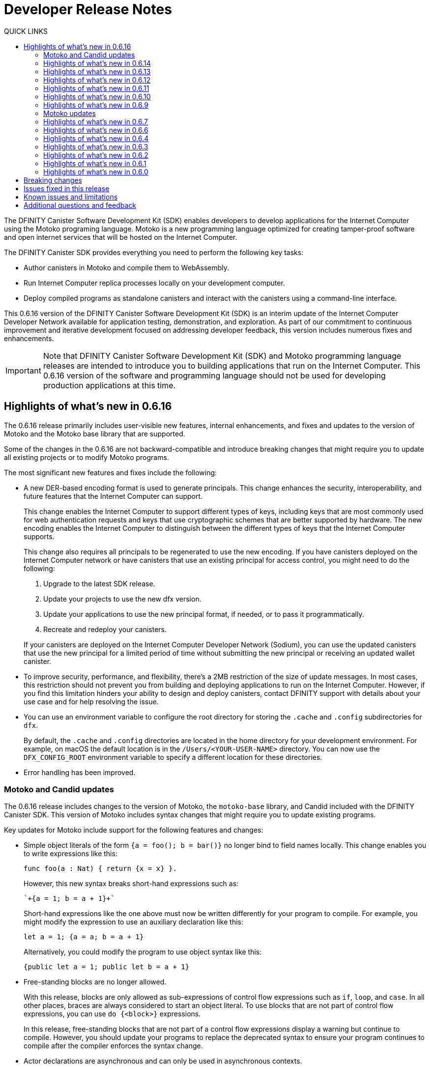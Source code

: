 = Developer Release Notes
:description: DFINITY Canister Software Development Kit Release Notes
:toc:
:toc: right
:toc-title: QUICK LINKS
:proglang: Motoko
:platform: Internet Computer platform
:IC: Internet Computer
:company-id: DFINITY
:page-layout: releasenotes
:sdk-short-name: DFINITY Canister SDK
:sdk-long-name: DFINITY Canister Software Development Kit (SDK)
:release: 0.6.16
ifdef::env-github,env-browser[:outfilesuffix:.adoc]

The {sdk-long-name} enables developers to develop applications for the {IC} using the {proglang} programing language.
{proglang} is a new programming language optimized for creating tamper-proof software and open internet services that will be hosted on the Internet Computer.

The {sdk-short-name} provides everything you need to perform the following key tasks:

- Author canisters in {proglang} and compile them to WebAssembly.
- Run {IC} replica processes locally on your development computer.
- Deploy compiled programs as standalone canisters and interact with the canisters using a command-line interface.

This {release} version of the {sdk-long-name} is an interim update of the {IC} Developer Network available for application testing, demonstration, and exploration.
As part of our commitment to continuous improvement and iterative development focused on addressing developer feedback, this version includes numerous fixes and enhancements.

[IMPORTANT]
=====================================================================
Note that {sdk-long-name} and {proglang} programming language releases are intended to introduce you to building applications that run on the {IC}.
This {release} version of the software and programming language should not be used for developing production applications at this time.
=====================================================================

== Highlights of what's new in {release}

The {release} release primarily includes user-visible new features, internal enhancements, and fixes and updates to the version of {proglang} and the {proglang} base library that are supported. 

Some of the changes in the {release} are not backward-compatible and introduce breaking changes that might require you to update all existing projects or to modify {proglang} programs.

The most significant new features and fixes include the following:

* A new DER-based encoding format is used to generate principals. 
This change enhances the security, interoperability, and future features that the Internet Computer can support.
+
This change enables the Internet Computer to support different types of keys, including keys that are most commonly used for web authentication requests and keys that use cryptographic schemes that are better supported by hardware.
The new encoding enables the {IC} to distinguish between the different types of keys that the {IC} supports.
+
This change also requires all principals to be regenerated to use the new encoding.
If you have canisters deployed on the Internet Computer network or have canisters that use an existing principal for access control, you might need to do the following:
+

. Upgrade to the latest SDK release.
. Update your projects to use the new dfx version.
. Update your applications to use the new principal format, if needed, or to pass it programmatically.
. Recreate and redeploy your canisters.

+
If your canisters are deployed on the {IC} Developer Network (Sodium), you can use the updated canisters that use the new principal for a limited period of time without submitting the new principal or receiving an updated wallet canister.

* To improve security, performance, and flexibility, there’s a 2MB restriction of the size of update messages. 
In most cases, this restriction should not prevent you from building and deploying applications to run on the Internet Computer. 
However, if you find this limitation hinders your ability to design and deploy canisters, contact DFINITY support with details about your use case and for help resolving the issue.

* You can use an environment variable to configure the root directory for storing the `+.cache+` and `+.config+` subdirectories for `+dfx+`.
+
By default, the `+.cache+` and `+.config+` directories are located in the home directory for your development environment. 
For example, on macOS the default location is in the `+/Users/<YOUR-USER-NAME>+` directory.
You can now use the `+DFX_CONFIG_ROOT+` environment variable to specify a different location for these directories.

* Error handling has been improved.

=== Motoko and Candid updates

The {release} release includes changes to the version of {proglang}, the `+motoko-base+` library, and Candid included with the {sdk-short-name}.
This version of {proglang} includes syntax changes that might require you to update existing programs.

Key updates for {proglang} include support for the following features and changes:

* Simple object literals of the form `+{a = foo(); b = bar()}+` no longer bind to field names locally. 
This change enables you to write expressions like this:
+
....
func foo(a : Nat) { return {x = x} }.									
....
+
However, this new syntax breaks short-hand expressions such as:
+
....
`+{a = 1; b = a + 1}+`
....
+
Short-hand expressions like the one above must now be written differently for your program to compile.
For example, you might modify the expression to use an auxiliary declaration like this:
+
....
let a = 1; {a = a; b = a + 1}
....
+
Alternatively, you could modify the program to use object syntax like this:
+
....
{public let a = 1; public let b = a + 1}
....

* Free-standing blocks are no longer allowed.
+
With this release, blocks are only allowed as sub-expressions of control flow expressions such as `+if+`, `+loop+`, and `+case+`.
In all other places, braces are always considered to start an object literal.																													
To use blocks that are not part of control flow expressions, you can use `+do {<block>}+` expressions.
+
In this release, free-standing blocks that are not part of a control flow expressions display a warning but continue to compile.
However, you should update your programs to replace the deprecated syntax to ensure your program continues to compile after the compiler enforces the syntax change.

* Actor declarations are asynchronous and can only be used in asynchronous contexts.
+
The return type of an actor class, if specified, must be an `+async+` actor type.
To support actor declaration, the top-level context of an interpreted program is an asynchronous context, allowing implicit and explicit `+await+` expressions.
+
This change mostly affects interpreted programs and compiled programs with explicit actor class return types.

* Strict checking of `+utf8+` strings for improved Candid compliance.

* More liberal parsing of leb128-encoded numbers

* New `+Random+` library added to `+motoko-base+`.

* Candid includes the ability to extend function with optional parameters in a backward-compatible way.

* Injecting a value into an option type (`+? <exp>+`) no longer requires heap allocation in most cases. This removes the memory-tax of using iterators.

For information about breaking changes that were introduced in previous releases, see <<Breaking changes>>.

For information about known issues that were introduced in previous releases, see <<Known issues and limitations>>.

=== Highlights of what's new in 0.6.14

The 0.6.14 release primarily includes internal enhancements and fixes and updates to the version of {proglang} and the {proglang} base library that are supported. 

There are no user-visible new features in this release. 

=== Highlights of what's new in 0.6.13

The 0.6.13 release primarily includes internal enhancements and fixes and updates to the version of {proglang} and the {proglang} base library that are supported. 

The only user-visible new feature in this release is the ability to set the default compute and memory allocation settings for a project using the `+dfx.json+` configuration file.
Previously, you could only set the compute allocation and memory allocation by specifying command-line options when running the `+dfx canister install+` command.
Note that, although this release includes support for specifying the default compute and memory allocation settings in the `+dfx.json+` file, these keys are not exposed in the `+dfx.json+` template by default. 

=== Highlights of what's new in 0.6.12

The 0.6.12 release includes both user-visible new features and internal enhancements and fixes. The most significant new features and fixes include the following:

* You can now access the {IC} network running remotely without user name and password credentials using the new `+ic+` network alias.
+
In previous releases, the network alias `+tungsten+` was pre-configured in the project `+dfx.json+` file.
With authorized credentials, you could then use this network alias to access to the {IC} network when running `+dfx+` commands by using the `+--network=tungsten+` option.
+
In this release, the `+ic+` network alias is pre-configured in the project `+dfx.json+` file to replace the `+tungsten+` alias.
In addition, you are no longer required to provide a user name and password as credentials to authenticate your identity.
Instead, you can access the {IC} network when running `+dfx+` commands simply by using the new `+ic+` network alias.
For example, to register, build, and deploy an application on the {IC}, you can run the following command:
+
....
dfx deploy --network=ic
....
+
Note that the `+ic+` network alias is a reserved alias. 
Although you can add other network providers to your `+dfx.json+` file, you cannot use the `+ic+` alias for those providers.
You can, however, use variations on the reserved name such as `+ic-pubs+` or `+ic-examplenet+`.

* Error and status messages are decoded and displayed as human-readable text.
+
Previously, some agent and HTTP error and status messages were returned in an encoded format.
With this release, these agent and HTTP status messages are properly decoded and displayed as human-readable plain text.

* This release of {proglang} improves stability of `+Blob+` and `+Text+` iterators when garbage collection happens.

* This release of {proglang} fixes some erroneous-reported type errors related to using `+break+` in the context of an unconditional `+loop+`.
+
For example, {proglang} supports the following to break out of a loop without type errors: 
+
....
label l : Int loop { break l(42) };
....

=== Highlights of what's new in 0.6.11

The 0.6.11 release includes both user-visible new features and internal enhancements and fixes. The most significant new features and capabilities include the following:

* You can now specify arguments on the command-line when you deploy a **single** canister using an actor class with the `+dfx deploy+` command.

* Improved handling of `+SIGINT+` and `+SIGTERM+` events ensures that Ctrl-C can now reliably shut down the {IC} network `+replica+` process when running the {IC} locally.

* Enable the `+dfx start+` and `+dfx bootstrap+` commands to start the {IC} using a randomly-selected webserver port.
+
To use a randomly-selected port, you can specify `+0+` as the port when running `+dfx start+` or `+dfx bootstrap+` commands.
For example:
+
....
dfx start --host 192.168.47.1:0
dfx bootstrap --port 0
....

* The `+dfx start+` command now supports specifying the `+--host+` option using the IPv6 address format.

=== Highlights of what's new in 0.6.10

The 0.6.10 release includes both user-visible new features and internal enhancements and fixes. The most significant new features and capabilities include the following:

* You can run the new `+dfx identity get-principal+` command to return the principal associated with the current identity.
+
Note that you must be able to provide a principal identifier for either the `+default+` or a specific identity to deploy or manage applications on the external {IC} network.
+
For more information about getting access to the {IC}, see link:dfinity.org/sodium[Sodium Developer Network onboarding].

* A new `+dfx canister set-controller+` command enables you to specify the identity to use as the new **controller** for a specified canister.
+
When you specify a controller identity, that identity has special rights to manage the canister it controls.
For example, only the controlling identity can be used to install, upgrade, or delete the canister under its control.

=== Highlights of what's new in 0.6.9

The 0.6.9 release includes the following new features and capabilities:

* You can now register, build, and deploy applications with a single command.
+
This release introduces a simplified developer workflow using the the `+dfx deploy+` command. 
You can use this command to replace running the following commands as separate steps:
+
....
dfx canister create --all
dfx build
dfx canister install -all
....
+
For a preview of how to use the simplified developer workflow, see https://sdk.dfinity.org/docs/quickstart/dfx-deploy-quickstart.html[Developer Workflow Preview].

* You can now specify arguments on the command-line when you deploy a **single** canister using an actor class with the `+dfx canister install+` command.
+
For example, you might use the following command to add the `+self+` Text argument when deploying the canister named `+profile_map+` locally.
+
....
dfx canister install profile_map '("self")'
....
+
Note that you specify the argument you want to pass using the Candid interface description format.

* A new `+--memory allocation+` command-line option enables you to specify a memory allocation when deploying a canister.

* The `+dfx identity new+` command has been enhanced to display a confirmation message when adding a new identify is successful.

=== Motoko updates

Key updates for {proglang} include backend support for the following features and changes:

* Preliminary support for importing and exporting actor classes and for dynamic canister installation.
* Improved error handling for actor classes and input/output exceptions.
* The Motoko compiler no longer supports arbitrary declarations preceding the main actor or an actor class. 
Only import declarations can be used as leading declarations for programs that define an actor or an actor class.
+
As a recommended workaround for this change, you can:
+
--
* Move the declarations that preceded the main actor into the actor's body.
* Move the declarations into a new, imported module, referenced from the main actor.
* Use a combination of these strategies.
--
+
For example, if you have a code snippet like this:
+
....
type State = { #red; #orange; #green }
var state : State = #red;
actor TrafficLight { 
  ...
}
....
+
You can modify it like this:
+
....
import Types = "./types"; 
actor TrafficLight { 
  var state : Types.State = #red;
  ...
}
....

=== Highlights of what's new in 0.6.7

The 0.6.7 release includes the following new features and capabilities:

* The `+dfx build+` command now supports building a specific canister, in addition to building all canisters.
+
For example, you can compile the code for a back-end canister without building the canister used for your project's front-end assets.
+
Because of this change to the `+dfx build+` command, the `+--skip-frontend+` option is no longer needed and has been removed.
* There are several new `+dfx identity+` commands that enable you to create, manage, and switch between different user identities when communicating with the {IC} network.
+
You can also use a new `+--identity+` command-line option to set a specific user context when running `+dfx+` commands. 
+
This new support for multiple identities enables you to test role-based access control for your programs.
* Updates to the Candid argument parser in `+dfx canister call+` include the following user-facing features:
+
** Support type annotations when parsing Candid values. For example, you can use the following syntax to specify types:
+
....
(42: nat8, vec {1;-3;5} : vec int8)
....
** Support for pretty-print decoded Candid values:
+
`+--output pp+` is the default and prints the value in multiple lines.
+
`+--output idl+` prints the value in a single line.
** Support for `+float e+` notation.
** Support for Rust-like parsing errors.
* Key updates for {proglang} include the following:
+
** Support for polymorphic equality that enables the `==` and `!=` operators to work on all shareable types.
** Improvements to catch clashing function and class declarations.
** Language support to enable canisters to take installation arguments. An actor **class** defines a canister that takes an argument on installation.
** Optimized backend handling for `Bool` data types.

=== Highlights of what's new in 0.6.6

The 0.6.6 release features several new commands for managing canisters.
The release include the following new commands for managing canister operations and the canister lifecycle:

- The `+dfx canister status+` command enables you to check whether all canisters or a specific canister in a project are currently running.
- The `+dfx canister stop+` command enables you to stop all canisters or a specific canister in a project to prevent canisters from receiving new requests.
- The `+dfx canister start+` command enables you to restart all canisters or a specific canister in a project so they can resume receiving new requests.
- The `+dfx canister delete+` command enables you to delete all canisters or a specific canister in a project.

=== Highlights of what's new in 0.6.4

The 0.6.4 release primarily included internal improvements that are not user-facing.
The only user-facing features and fixes in the 0.6.4 release are the following:

- A new Reserved type has been added to the JavaScript agent library.
- Fixed the timer that is used in the Candid UI when issuing function calls.

=== Highlights of what's new in 0.6.3

The 0.6.3 release only included minor fixes and enhancements including the following:

- The `+dfx start --clean+` command has been improved to no longer crash if you run the command in a project that is already in a clean state.
+
Without this fix, manually removing the directories the command is intended to delete would result in `+dfx+` exiting without restarting the {IC}.
- The parsing logic for the `+dfx canister call+` command has been improved to more consistently recognize arguments in Candid format and to return better error messages when argument formats are not recognized.
- The Welcome page displayed when you create a new project has been updated to reflect the current location of SDK and Motoko documentation.

[[highlights]]
=== Highlights of what's new in 0.6.2

The 0.6.2 release only included one important user-facing change which was also a breaking change that requires you to update all existing projects.

Starting with the 0.6.2 release, all canister identifiers are generated using a text-based representation.
To work with the {release} release, therefore, you must update your projects to use the new canister identifier format.

If you are connected to the {IC} running locally, do the following in **each project directory**:

. Stop the {IC} by running the following command:
+
[source,bash]
----
dfx stop
----
. Restart the {IC} in a clean state by running the following command:
+
[source,bash]
----
dfx start --clean
----
+
This command removes all existing canister state and build output.
. Generate new textual canister identifiers by running the following command:
+
[source,bash]
----
dfx canister create --all
----
. Redeploy the updated canisters to use the new text-based identifiers by running the following command:
+
[source,bash]
----
dfx canister install --all
----

=== Highlights of what's new in 0.6.1

The 0.6.1 release only included the following user-facing changes:

- An update to the `+dfx ping+` command enables you to specify a network name to check the status of a network connection.
- An update to the user authentication method enables `+dfx+` to use the browser's `+localStorage+` for the user's public and private keys if cookies are not enabled.
- Motoko programming guidelines are now available as part of the programming language guide on the link:../language-guide/style{outfilesuffix}[SDK website].

=== Highlights of what's new in 0.6.0

The 0.6.0 release included many new features and enhancements.
The following sections describe the key features and enhancements that were introduced in the 0.6.0 release. 

==== SDK

- You can now look up a canister identifier using the command `+dfx canister id <canister_name>+`.
- The `+--check+` flag can be used with the `+dfx build+` command to check whether a canister will build before creating or building the canister.
- Both canister name and canister identifiers are displayed when canisters are created.
- The `+dfx.json+` configuration file has a new field—`+defaults/build/packtool+`—to support the Vessel package manager.
- The `+dfx.json+` file supports canister new types—`+motoko+`, `+assets+`, and `+custom+`—to allow different build tools to be used for building canisters:
+
** The `+motoko+` canister type uses the `+motoko+` (`+moc+`) compiler to build a canister.
+
** The `+assets+` canister type uses `+npm run build+` by default to build files and uploads them to an asset canister.
+
** The `+custom+` canister type uses a custom builder that should output WebAssembly (WASM) and Candid (DID) files.
- The `+dfx.json+` file includes network mapping for `+local+` and the {IC} network. The local network defaults to `+127.0.0.1:8000+`.

==== Tungsten Developer Network

There are several features that are only applicable for users who have access to the {IC} through the Tungsten Developer Network gateway.
The following features are only applicable if you are granted access to the {IC} through the Tungsten Developer Network gateway:

- User name and password credentials enable HTTP authentication for onboarded users.
- The `+tungsten+` network alias is included as a network in the `+dfx.json+` files.
- You can use the `+dfx ping+` command to ping the Internet Computer network and request its status.
- You can use the `+--network <network>+` command-line option to build and deploy canisters on the on the {IC} network you specify.
- A change to the formatting for the canister identifiers you use to access applications deployed on the {IC} using a web browser.

==== Motoko

- The `+motoko-base+` repository is now open source. You can use the Vessel package manager to download the latest `+base+` libraries directly from the `+master+` branch of the `+motoko-base+` repository.
- Stable variable support.
- The `+mo-doc+` command-line utility enables you to generate documentation directly from Motoko comments.
- Better support for `+Char+` and `+Text+` modules.
- `+Error+` module for rejecting messages.
- `+Buf+` module renamed to `+Buffer+`.

== Breaking changes

In addition to the change described in xref:highlights[Highlights of what's new], the {release} release includes the following changes that might require updates to existing programs:

* If a {proglang} library contains a single actor class, it is imported as a module, which provides access to both the class type and the class constructor function as module components. This change restores the invariant that imported libraries are modules.

* The Motoko compiler no longer supports arbitrary declarations preceding the main actor or an actor class. 

* The command `+dfx new+` now creates a separate assets canister by default. Programs built with earlier versions of the SDK should be converted to this new format.

* You must now register canister identifiers using the `+dfx canister create+` command before building and deploying.

* The `+dfx canister call+` will consult the Candid file for method types. You no longer need to use `+--type string+` or `+--type number+` to specify the argument type. These flags have been deprecated.

== Issues fixed in this release

This section covers the issues fixed in this release.
The {release} release includes internal fixes and improvements to the Candid user interface, the interface description library, and some refactoring of `+dfx+` commands.

- Certification validation error fixed on Linux and NixOS.
- `+dfx stop+` now finds and kills all `+dfx start+` and `+dfx replica+` processes.
- Allow lowercase hex in canister identifiers.
- Allow installation without `+sudo+` when possible.
- Install script issues resolved for Ubuntu and Mac.
- Check added to forbid starting a web server with a forwarded port.
- Cache directory management and error messages.
- Improved error messages for HTTP server errors.

== Known issues and limitations

This section covers any known issues or limitations that might affect how you work with the {sdk-short-name} in specific environments or scenarios.
If there are workarounds to any of the issues described in this section, you can find them in the link:../developers-guide/troubleshooting{outfilesuffix}[Troubleshooting] section.

- Creating a new project displays errors or warnings.
+
By default, creating a new project installs node dependencies to support building a front-end for your project. 
+
Depending on your environment, the installation of node dependencies might display errors or warnings generated by the `+npm+` package manager. 
For example, you might see errors or warnings similar to the following on macOS:
+
....
gyp ERR! configure error 
gyp ERR! stack Error: `gyp` failed with exit code: 1
gyp ERR! stack     at ChildProcess.onCpExit (/usr/local/lib/node_modules/npm/node_modules/node-gyp/lib/configure.js:351:16)
gyp ERR! stack     at ChildProcess.emit (events.js:321:20)
gyp ERR! stack     at Process.ChildProcess._handle.onexit (internal/child_process.js:275:12)
gyp ERR! System Darwin 19.6.0
gyp ERR! command "/usr/local/Cellar/node/13.7.0/bin/node" "/usr/local/lib/node_modules/npm/node_modules/node-gyp/bin/node-gyp.js" "rebuild"
gyp ERR! cwd /Users/pubs/hello/node_modules/watchpack-chokidar2/node_modules/fsevents
gyp ERR! node -v v13.7.0
gyp ERR! node-gyp -v v5.0.5
⠴ Installing node dependencies...
npm WARN notsup Unsupported engine for watchpack-chokidar2@2.0.0: wanted: {"node":"<8.10.0"} (current: {"node":"13.7.0","npm":"6.13.6"})
npm WARN notsup Not compatible with your version of node/npm: watchpack-chokidar2@2.0.0
npm WARN hello_assets@0.1.0 No repository field.
npm WARN hello_assets@0.1.0 No license field.
....
+
The errors and warnings issued by the `+npm+` package manager do not prevent you from successfully creating a new project and, in most cases, can be safely ignored.

== Additional questions and feedback

Check out link:../developers-guide/troubleshooting{outfilesuffix}[Troubleshooting] for additional information about common issues and troubleshooting tips. 
For technical support, send email to mailto:support@dfinity.org[DFINITY Support].
